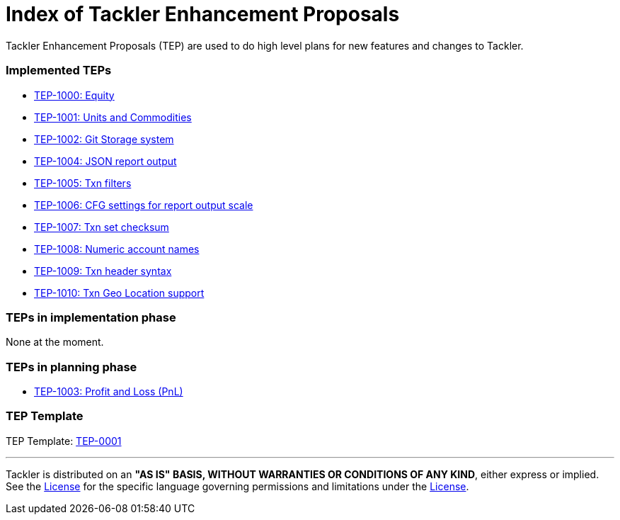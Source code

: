 = Index of Tackler Enhancement Proposals

Tackler Enhancement Proposals (TEP) are used to 
do high level plans for new features and changes to Tackler.


=== Implemented TEPs

* xref:./tep-1000.adoc[TEP-1000: Equity]
* xref:./tep-1001.adoc[TEP-1001: Units and Commodities]
* xref:./tep-1002.adoc[TEP-1002: Git Storage system]
* xref:./tep-1004.adoc[TEP-1004: JSON report output]
* xref:./tep-1005.adoc[TEP-1005: Txn filters]
* xref:./tep-1006.adoc[TEP-1006: CFG settings for report output scale]
* xref:./tep-1007.adoc[TEP-1007: Txn set checksum]
* xref:./tep-1008.adoc[TEP-1008: Numeric account names]
* xref:./tep-1009.adoc[TEP-1009: Txn header syntax]
* xref:./tep-1010.adoc[TEP-1010: Txn Geo Location support]


=== TEPs in implementation phase

None at the moment.


=== TEPs in planning phase

* xref:./tep-1003.adoc[TEP-1003: Profit and Loss (PnL)]


=== TEP Template

TEP Template: xref:./tep-0001.adoc[TEP-0001]

'''
Tackler is distributed on an *"AS IS" BASIS, WITHOUT WARRANTIES OR CONDITIONS OF ANY KIND*, either express or implied.
See the link:../../LICENSE[License] for the specific language governing permissions and limitations under
the link:../../LICENSE[License].
